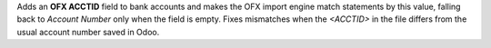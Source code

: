 Adds an **OFX ACCTID** field to bank accounts and makes the OFX import
engine match statements by this value, falling back to *Account Number*
only when the field is empty. Fixes mismatches when the `<ACCTID>` in
the file differs from the usual account number saved in Odoo.